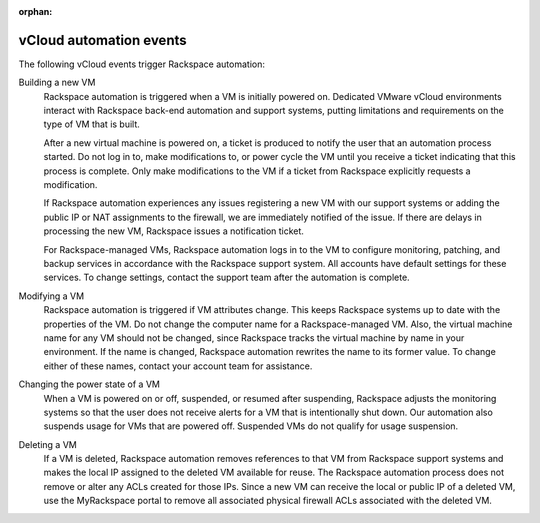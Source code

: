 :orphan:

.. _vcloud-automation-events:

========================
vCloud automation events
========================

The following vCloud events trigger Rackspace automation:

Building a new VM
    Rackspace automation is triggered when a VM is initially powered on.
    Dedicated VMware vCloud environments interact with Rackspace
    back-end automation and support systems, putting limitations and
    requirements on the type of VM that is built.

    After a new virtual machine is powered on, a ticket is produced to
    notify the user that an automation process started. Do not log in
    to, make modifications to, or power cycle the VM until you receive a
    ticket indicating that this process is complete. Only make
    modifications to the VM if a ticket from Rackspace explicitly
    requests a modification.

    If Rackspace automation experiences any issues registering a new VM
    with our support systems or adding the public IP or NAT assignments
    to the firewall, we are immediately notified of the issue. If there
    are delays in processing the new VM, Rackspace issues a notification
    ticket.

    For Rackspace-managed VMs, Rackspace automation logs in to the VM to
    configure monitoring, patching, and backup services in accordance
    with the Rackspace support system. All accounts have default
    settings for these services. To change settings, contact the support
    team after the automation is complete.

Modifying a VM
    Rackspace automation is triggered if VM attributes change. This
    keeps Rackspace systems up to date with the properties of the VM. Do
    not change the computer name for a Rackspace-managed VM. Also, the
    virtual machine name for any VM should not be changed, since
    Rackspace tracks the virtual machine by name in your environment. If
    the name is changed, Rackspace automation rewrites the name to its
    former value. To change either of these names, contact your account
    team for assistance.

Changing the power state of a VM
    When a VM is powered on or off, suspended, or resumed after
    suspending, Rackspace adjusts the monitoring systems so that the
    user does not receive alerts for a VM that is intentionally shut
    down. Our automation also suspends usage for VMs that are powered
    off. Suspended VMs do not qualify for usage suspension.

Deleting a VM
    If a VM is deleted, Rackspace automation removes references to that
    VM from Rackspace support systems and makes the local IP assigned to
    the deleted VM available for reuse. The Rackspace automation process
    does not remove or alter any ACLs created for those IPs. Since a new
    VM can receive the local or public IP of a deleted VM, use the
    MyRackspace portal to remove all associated physical firewall ACLs
    associated with the deleted VM.

